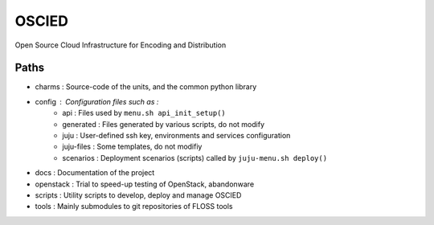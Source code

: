 OSCIED
======

Open Source Cloud Infrastructure for Encoding and Distribution

Paths
-----

* charms : Source-code of the units, and the common python library
* config : Configuration files such as :
    * api : Files used by ``menu.sh api_init_setup()``
    * generated : Files generated by various scripts, do not modify
    * juju : User-defined ssh key, environments and services configuration
    * juju-files : Some templates, do not modifiy
    * scenarios : Deployment scenarios (scripts) called by ``juju-menu.sh deploy()``
* docs : Documentation of the project
* openstack : Trial to speed-up testing of OpenStack, abandonware
* scripts : Utility scripts to develop, deploy and manage OSCIED
* tools : Mainly submodules to git repositories of FLOSS tools
